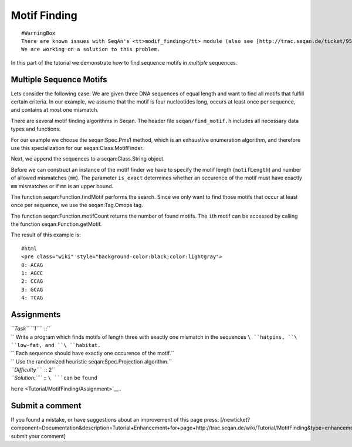 Motif Finding
-------------

::

    #WarningBox
    There are known issues with SeqAn's <tt>modif_finding</tt> module (also see [http://trac.seqan.de/ticket/95 Ticket 95 ]).
    We are working on a solution to this problem.

In this part of the tutorial we demonstrate how to find sequence motifs
in *multiple* sequences.

Multiple Sequence Motifs
^^^^^^^^^^^^^^^^^^^^^^^^

Lets consider the following case: We are given three DNA sequences of
equal length and want to find all motifs that fulfill certain criteria.
In our example, we assume that the motif is four nucleotides long,
occurs at least once per sequence, and contains at most one mismatch.

There are several motif finding algorithms in Seqan. The header file
``seqan/find_motif.h`` includes all necessary data types and functions.

.. includefrags:: extras/demos/tutorial/find_motif_pms1.cpp
   :fragment: includes

For our example we choose the seqan:Spec.Pms1 method, which is an
exhaustive enumeration algorithm, and therefore use this specialization
for our seqan:Class.MotifFinder.

.. includefrags:: extras/demos/tutorial/find_motif_pms1.cpp
   :fragment: typedefs

Next, we append the sequences to a seqan:Class.String object.

.. includefrags:: extras/demos/tutorial/find_motif_pms1.cpp
   :fragment: sequences

Before we can construct an instance of the motif finder we have to
specify the motif length (``motifLength``) and number of allowed
mismatches (``mm``). The parameter ``is_exact`` determines whether an
occurence of the motif must have exactly ``mm`` mismatches or if ``mm``
is an upper bound.

.. includefrags:: extras/demos/tutorial/find_motif_pms1.cpp
   :fragment: initialization

The function seqan:Function.findMotif performs the search. Since we only
want to find those motifs that occur at least once per sequence, we use
the seqan:Tag.Omops tag.

The function seqan:Function.motifCount returns the number of found
motifs. The ``i``\ th motif can be accessed by calling the function
seqan:Function.getMotif.

.. includefrags:: extras/demos/tutorial/find_motif_pms1.cpp
   :fragment: search

The result of this example is:

::

    #html
    <pre class="wiki" style="background-color:black;color:lightgray">
    0: ACAG
    1: AGCC
    2: CCAG
    3: GCAG
    4: TCAG

.. raw:: html

   </pre>

Assignments
^^^^^^^^^^^

| *``Task`` ``1``*\ `` ::``
| `` Write a program which finds motifs of length three with exactly one mismatch in the sequences ``\ ``hatpins``\ ``, ``\ ``low-fat``\ ``, and ``\ ``habitat``\ ``.``
| `` Each sequence should have exactly one occurence of the motif.``
| `` Use the randomized heuristic seqan:Spec.Projection algorithm.``
| *``Difficulty``*\ `` :: 2``
| *``Solution:``*\ `` :: ``\ ```can`` ``be`` ``found``
``here`` <Tutorial/MotifFinding/Assignment>`__\ ``.``

Submit a comment
^^^^^^^^^^^^^^^^

If you found a mistake, or have suggestions about an improvement of this
page press:
[/newticket?component=Documentation&description=Tutorial+Enhancement+for+page+http://trac.seqan.de/wiki/Tutorial/MotifFinding&type=enhancement
submit your comment]

.. raw:: mediawiki

   {{TracNotice|{{PAGENAME}}}}
